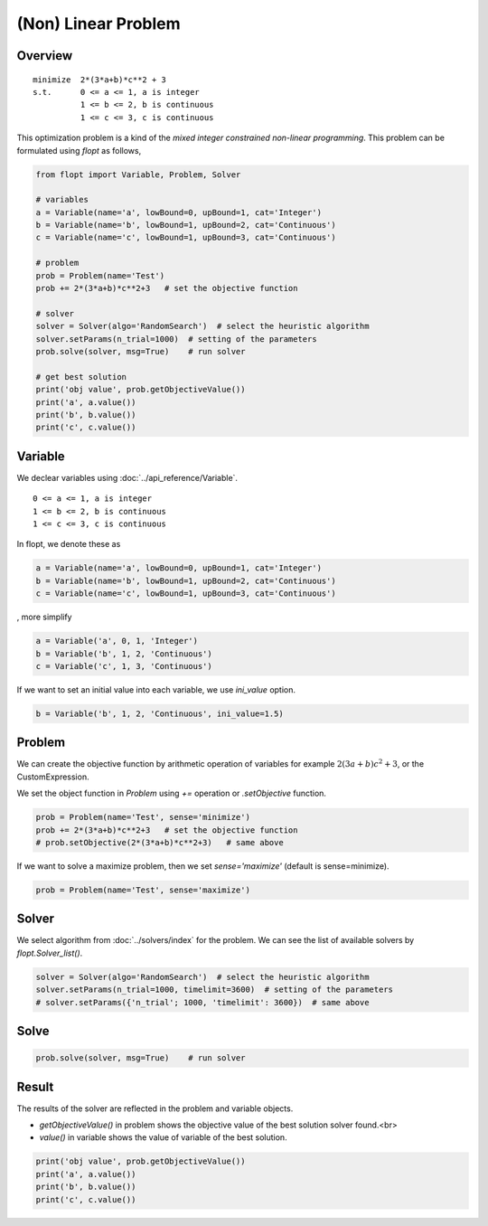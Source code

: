 (Non) Linear Problem
====================

Overview
--------

::

  minimize  2*(3*a+b)*c**2 + 3
  s.t.      0 <= a <= 1, a is integer
            1 <= b <= 2, b is continuous
            1 <= c <= 3, c is continuous


This optimization problem is a kind of the *mixed integer constrained non-linear programming*.
This problem can be formulated using `flopt` as follows,

.. code-block:: python

  from flopt import Variable, Problem, Solver

  # variables
  a = Variable(name='a', lowBound=0, upBound=1, cat='Integer')
  b = Variable(name='b', lowBound=1, upBound=2, cat='Continuous')
  c = Variable(name='c', lowBound=1, upBound=3, cat='Continuous')

  # problem
  prob = Problem(name='Test')
  prob += 2*(3*a+b)*c**2+3   # set the objective function

  # solver
  solver = Solver(algo='RandomSearch')  # select the heuristic algorithm
  solver.setParams(n_trial=1000)  # setting of the parameters
  prob.solve(solver, msg=True)    # run solver

  # get best solution
  print('obj value', prob.getObjectiveValue())
  print('a', a.value())
  print('b', b.value())
  print('c', c.value())


Variable
--------

We declear variables using :doc:`../api_reference/Variable`.

::

  0 <= a <= 1, a is integer
  1 <= b <= 2, b is continuous
  1 <= c <= 3, c is continuous

In flopt, we denote these as

.. code-block:: python

  a = Variable(name='a', lowBound=0, upBound=1, cat='Integer')
  b = Variable(name='b', lowBound=1, upBound=2, cat='Continuous')
  c = Variable(name='c', lowBound=1, upBound=3, cat='Continuous')

, more simplify

.. code-block:: python

  a = Variable('a', 0, 1, 'Integer')
  b = Variable('b', 1, 2, 'Continuous')
  c = Variable('c', 1, 3, 'Continuous')

If we want to set an initial value into each variable, we use `ini_value` option.

.. code-block:: python

  b = Variable('b', 1, 2, 'Continuous', ini_value=1.5)


Problem
-------

We can create the objective function by arithmetic operation of variables for example :math:`2(3a+b)c^2 + 3`, or the CustomExpression.

We set the object function in *Problem* using `+=` operation or `.setObjective` function.

.. code-block:: python

  prob = Problem(name='Test', sense='minimize')
  prob += 2*(3*a+b)*c**2+3   # set the objective function
  # prob.setObjective(2*(3*a+b)*c**2+3)   # same above

If we want to solve a maximize problem, then we set `sense='maximize'` (default is sense=minimize).

.. code-block:: python

  prob = Problem(name='Test', sense='maximize')


Solver
------

We select algorithm from :doc:`../solvers/index` for the problem. We can see the list of available solvers by `flopt.Solver_list()`.

.. code-block:: python

  solver = Solver(algo='RandomSearch')  # select the heuristic algorithm
  solver.setParams(n_trial=1000, timelimit=3600)  # setting of the parameters
  # solver.setParams({'n_trial'; 1000, 'timelimit': 3600})  # same above

Solve
-----

.. code-block:: python

  prob.solve(solver, msg=True)    # run solver



Result
------

The results of the solver are reflected in the problem and variable objects.

- `getObjectiveValue()` in problem shows the objective value of the best solution solver found.<br>

- `value()` in variable shows the value of variable of the best solution.

.. code-block:: python

  print('obj value', prob.getObjectiveValue())
  print('a', a.value())
  print('b', b.value())
  print('c', c.value())
